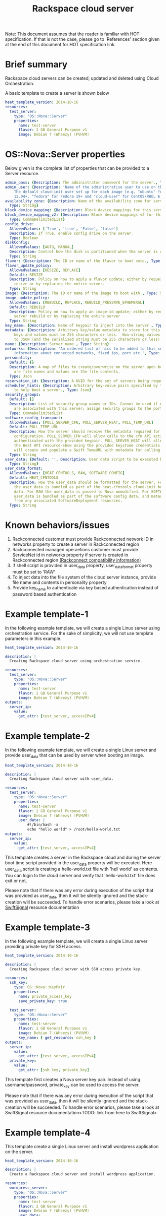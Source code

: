 #+TITLE: Rackspace cloud server
Note: This document assumes that the reader is familiar with HOT specification. If that
is not the case, please go to 'References' section given at the end of this document for HOT
specification link.

* Brief summary

Rackspace cloud servers can be created, updated and deleted using Cloud Orchestration.

A basic template to create a server is shown below
#+BEGIN_SRC yaml
heat_template_version: 2014-10-16
resources:
  test_server:
    type: "OS::Nova::Server"
    properties:
      name: test-server
      flavor: 2 GB General Purpose v1
      image: Debian 7 (Wheezy) (PVHVM)
#+END_SRC

* OS::Nova::Server properties
Below given is the complete list of properties that can be provided to a Server resource.

#+BEGIN_SRC yaml
  admin_pass: {Description: The administrator password for the server., Type: String}
  admin_user: {Description: 'Name of the administrative user to use on the server.
      The default cloud-init user set up for each image (e.g. "ubuntu" for Ubuntu
      12.04+, "fedora" for Fedora 19+ and "cloud-user" for CentOS/RHEL 6.5).', Type: String}
  availability_zone: {Description: Name of the availability zone for server placement.,
    Type: String}
  block_device_mapping: {Description: Block device mappings for this server., Type: CommaDelimitedList}
  block_device_mapping_v2: {Description: Block device mappings v2 for this server.,
    Type: CommaDelimitedList}
  config_drive:
    AllowedValues: ['True', 'true', 'False', 'false']
    Description: If True, enable config drive on the server.
    Type: Boolean
  diskConfig:
    AllowedValues: [AUTO, MANUAL]
    Description: Control how the disk is partitioned when the server is created.
    Type: String
  flavor: {Description: The ID or name of the flavor to boot onto., Type: String}
  flavor_update_policy:
    AllowedValues: [RESIZE, REPLACE]
    Default: RESIZE
    Description: Policy on how to apply a flavor update; either by requesting a server
      resize or by replacing the entire server.
    Type: String
  image: {Description: The ID or name of the image to boot with., Type: String}
  image_update_policy:
    AllowedValues: [REBUILD, REPLACE, REBUILD_PRESERVE_EPHEMERAL]
    Default: REBUILD
    Description: Policy on how to apply an image-id update; either by requesting a
      server rebuild or by replacing the entire server
    Type: String
  key_name: {Description: Name of keypair to inject into the server., Type: String}
  metadata: {Description: Arbitrary key/value metadata to store for this server. Both
      keys and values must be 255 characters or less.  Non-string values will be serialized
      to JSON (and the serialized string must be 255 characters or less)., Type: Json}
  name: {Description: Server name., Type: String}
  networks: {Description: 'An ordered list of nics to be added to this server, with
      information about connected networks, fixed ips, port etc.', Type: CommaDelimitedList}
  personality:
    Default: {}
    Description: A map of files to create/overwrite on the server upon boot. Keys
      are file names and values are the file contents.
    Type: Json
  reservation_id: {Description: A UUID for the set of servers being requested., Type: String}
  scheduler_hints: {Description: Arbitrary key-value pairs specified by the client
      to help boot a server., Type: Json}
  security_groups:
    Default: []
    Description: List of security group names or IDs. Cannot be used if neutron ports
      are associated with this server; assign security groups to the ports instead.
    Type: CommaDelimitedList
  software_config_transport:
    AllowedValues: [POLL_SERVER_CFN, POLL_SERVER_HEAT, POLL_TEMP_URL]
    Default: POLL_TEMP_URL
    Description: How the server should receive the metadata required for software
      configuration. POLL_SERVER_CFN will allow calls to the cfn API action DescribeStackResource
      authenticated with the provided keypair. POLL_SERVER_HEAT will allow calls to
      the Heat API resource-show using the provided keystone credentials. POLL_TEMP_URL
      will create and populate a Swift TempURL with metadata for polling.
    Type: String
  user_data: {Default: '', Description: User data script to be executed by cloud-init.,
    Type: String}
  user_data_format:
    AllowedValues: [HEAT_CFNTOOLS, RAW, SOFTWARE_CONFIG]
    Default: HEAT_CFNTOOLS
    Description: How the user_data should be formatted for the server. For HEAT_CFNTOOLS,
      the user_data is bundled as part of the heat-cfntools cloud-init boot configuration
      data. For RAW the user_data is passed to Nova unmodified. For SOFTWARE_CONFIG
      user_data is bundled as part of the software config data, and metadata is derived
      from any associated SoftwareDeployment resources.
    Type: String
#+END_SRC

* Known behaviors/issues
1. Rackconnected customer must provide Rackconnected network ID in networks property to create a server in Rackconnected region
2. Rackconnected managed operaetions customer must provide ServiceNet id in networks property if server is created in Rackconnected region [[http://www.rackspace.com/knowledge_center/article/rackconnect-v30-compatibility][(Rackconnect compatibility information)]]
3. If shell script is provided in user_data property, user_data_format property must be set to 'RAW'
4. To inject data into the file system of the cloud server instance, provide file name and contents in personality property
5. Provide key_name to authenticate via key based authentication instead of password based authentication 

* Example template-1
In the following example template, we will create a single Linux server using orchestration service.
For the sake of simplicity, we will not use template parameters in this example.

#+BEGIN_SRC yaml
heat_template_version: 2014-10-16

description: |
  Creating Rackspace cloud server using orchestration service.

resources:
  test_server:
    type: "OS::Nova::Server"
    properties:
      name: test-server
      flavor: 2 GB General Purpose v1
      image: Debian 7 (Wheezy) (PVHVM)
outputs:
  server_ip:
    value:
      get_attr: [test_server, accessIPv4]
#+END_SRC


* Example template-2
In the following example template, we will create a single Linux server and provide user_data that can be
used by server when booting an image.

#+BEGIN_SRC yaml
heat_template_version: 2014-10-16

description: |
  Creating Rackspace cloud server with user_data.

resources:
  test_server:
    type: "OS::Nova::Server"
    properties:
      name: test-server
      flavor: 2 GB General Purpose v1
      image: Debian 7 (Wheezy) (PVHVM)
      user_data: |
          #!/bin/bash -x
          echo "hello world" > /root/hello-world.txt      
outputs:
  server_ip:
    value:
      get_attr: [test_server, accessIPv4]
#+END_SRC

This template creates a server in the Rackspace cloud and during the server boot time script provided
in the user_data property will be executed. Here user_data script is creating a hello-world.txt file
with 'hell world' as contents. You can login to the cloud server and verify that 'hello-world.txt' file
does exit or not.

Please note that if there was any error during execution of the script that was provided as user_data,
then it will be silently ignored and the stack-creation will be succeeded. To handle error scenarios,
please take a look at [[https://github.com/rackerlabs/rs-heat-docs/blob/master/swift-signal-handle.org][SwiftSignal]] resource documentation

* Example template-3
In the following example template, we will create a single Linux server providing
private key for SSH access.

#+BEGIN_SRC yaml
heat_template_version: 2014-10-16

description: |
  Creating Rackspace cloud server with SSH access private key.

resources:
  ssh_key:
    type: OS::Nova::KeyPair
    properties:
      name: private_access_key
      save_private_key: true
      
  test_server:
    type: "OS::Nova::Server"
    properties:
      name: test-server
      flavor: 2 GB General Purpose v1
      image: Debian 7 (Wheezy) (PVHVM)
      key_name: { get_resource: ssh_key }
outputs:
  server_ip:
    value:
      get_attr: [test_server, accessIPv4]
  private_key:
    value:
      get_attr: [ssh_key, private_key]
#+END_SRC

This template first creates a Nova server key pair. Instead of using username/password,
private_key can be used to access the server.

Please note that if there was any error during execution of the script that was provided as user_data,
then it will be silently ignored and the stack-creation will be succeeded. To handle error scenarios,
please take a look at SwiftSignal resource documentation<TODO: link from here to SwiftSignal>

* Example template-4
This template create a single Linux server and install wordpress application on the server.

#+BEGIN_SRC yaml
heat_template_version: 2014-10-16

description: |
  Create a Rackspace cloud server and install wordpress application.

resources:
  wordpress_server:
    type: "OS::Nova::Server"
    properties:
      name: test-server
      flavor: 2 GB General Purpose v1
      image: Debian 7 (Wheezy) (PVHVM)
      user_data:
        str_replace:
          template: |
            #!/bin/bash -v
            yum -y install mysql-server httpd wordpress
            sed -i "/Deny from All/d" /etc/httpd/conf.d/wordpress.conf
            sed -i "s/Require local/Require all granted/" /etc/httpd/conf.d/wordpress.conf
            sed --in-place --e "s/localhost/%dbhost%/" --e "s/database_name_here/%dbname%/" --e "s/username_here/%dbuser%/" --e "s/password_here/%dbpass%/" /usr/share/wordpress/wp-config.php
            /etc/init.d/httpd start
            chkconfig httpd on
            /etc/init.d/mysqld start
            chkconfig mysqld on
            cat << EOF | mysql
            CREATE DATABASE %dbname%;
            GRANT ALL PRIVILEGES ON %dbname%.* TO "%dbuser%"@"localhost"
            IDENTIFIED BY "%dbpass%";
            FLUSH PRIVILEGES;
            EXIT
            EOF
            iptables -I INPUT -p tcp --dport 80 -j ACCEPT
            iptables-save > /etc/sysconfig/iptables
          params:
            "%dbhost%": localhost
            "%dbname%": wordpress
            "%dbuser%": admin
            "%dbpass%": test_pass
outputs:
  server_public_ip:
    value:
      get_attr: [wordpress_server, accessIPv4]
      description: The public ip address of the server

  website_url:
    value:
      str_replace:
        template: http://%ip%/wordpress
        params:
          "%ip%": { get_attr: [ wordpress_server, accessIPv4 ] }
    description: URL for Wordpress wiki      
#+END_SRC

Please note that, to keep the template simple all the values were hard coded in the above template. 



* Reference

- [[http://docs.rackspace.com/orchestration/api/v1/orchestration-devguide/content/overview.html][Cloud Orchestration API Developer Guide]]
- [[http://docs.openstack.org/developer/heat/template_guide/hot_spec.html][Heat Orchestration Template (HOT) Specification]]
- [[http://cloudinit.readthedocs.org/en/latest/topics/format.html][Cloud-init format documentation]]
- [[http://docs.rackspace.com/servers/api/v2/cs-gettingstarted/content/overview.html][Cloud servers getting started guide]]
- [[http://docs.rackspace.com/servers/api/v2/cs-devguide/content/ch_preface.html][Cloud servers API developer guide]]
- [[http://www.rackspace.com/knowledge_center/product-faq/cloud-servers][Cloud servers FAQs]]
- [[http://www.rackspace.com/knowledge_center/article/cloud-servers-how-to-articles-other-resources][Cloud servers How to articles and other resources]]
